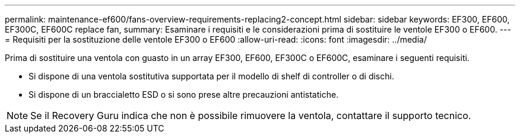 ---
permalink: maintenance-ef600/fans-overview-requirements-replacing2-concept.html 
sidebar: sidebar 
keywords: EF300, EF600, EF300C, EF600C replace fan, 
summary: Esaminare i requisiti e le considerazioni prima di sostituire le ventole EF300 o EF600. 
---
= Requisiti per la sostituzione delle ventole EF300 o EF600
:allow-uri-read: 
:icons: font
:imagesdir: ../media/


[role="lead"]
Prima di sostituire una ventola con guasto in un array EF300, EF600, EF300C o EF600C, esaminare i seguenti requisiti.

* Si dispone di una ventola sostitutiva supportata per il modello di shelf di controller o di dischi.
* Si dispone di un braccialetto ESD o si sono prese altre precauzioni antistatiche.



NOTE: Se il Recovery Guru indica che non è possibile rimuovere la ventola, contattare il supporto tecnico.

